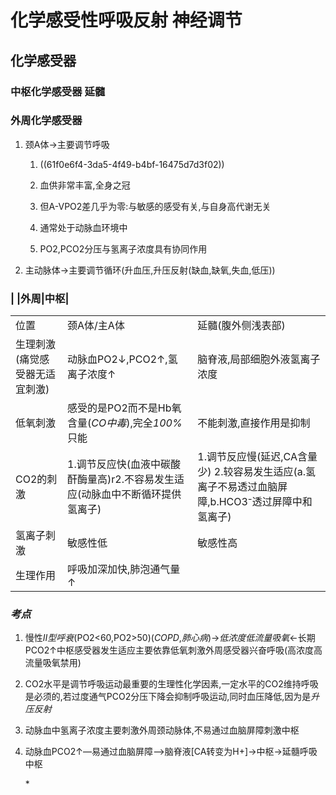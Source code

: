 * 化学感受性呼吸反射 神经调节
** 化学感受器
*** 中枢化学感受器 延髓
*** 外周化学感受器
**** 颈A体→主要调节呼吸
***** ((61f0e6f4-3da5-4f49-b4bf-16475d7d3f02))
***** 血供非常丰富,全身之冠
***** 但A-VPO2差几乎为零:与敏感的感受有关,与自身高代谢无关
***** 通常处于动脉血环境中
***** PO2,PCO2分压与氢离子浓度具有协同作用
**** 主动脉体→主要调节循环(升血压,升压反射(缺血,缺氧,失血,低压))
*** | |外周|中枢|
|---+---+---|
|位置|颈A体/主A体|延髓(腹外侧浅表部)|
|生理刺激(痛觉感受器无适宜刺激)|动脉血PO2↓,PCO2↑,氢离子浓度↑|脑脊液,局部细胞外液氢离子浓度|
|低氧刺激|感受的是PO2而不是Hb氧含量([[CO中毒]]),完全[[100%]]只能|不能刺激,直接作用是抑制|
|CO2的刺激|1.调节反应快(血液中碳酸酐酶量高)r2.不容易发生适应(动脉血中不断循环提供氢离子)| 1.调节反应慢(延迟,CA含量少) 2.较容易发生适应(a.氢离子不易透过血脑屏障,b.HCO3⁻透过屏障中和氢离子)|
|氢离子刺激|敏感性低|敏感性高|
|生理作用|呼吸加深加快,肺泡通气量↑|
*** [[考点]]
**** 慢性[[II型呼衰]](PO2<60,PO2>50)([[COPD]],[[肺心病]])→[[低浓度低流量吸氧]]←长期PCO2↑中枢感受器发生适应主要依靠低氧刺激外周感受器兴奋呼吸(高浓度高流量吸氧禁用)
**** CO2水平是调节呼吸运动最重要的生理性化学因素,一定水平的CO2维持呼吸是必须的,若过度通气PCO2分压下降会抑制呼吸运动,同时血压降低,因为是[[升压反射]]
**** 动脉血中氢离子浓度主要刺激外周颈动脉体,不易通过血脑屏障刺激中枢
**** 动脉血PCO2↑---易通过血脑屏障--->脑脊液[CA转变为H+]→中枢→延髓呼吸中枢
*